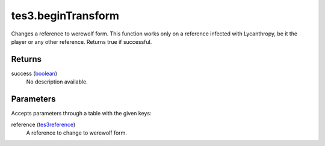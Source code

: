 tes3.beginTransform
====================================================================================================

Changes a reference to werewolf form. This function works only on a reference infected with Lycanthropy, be it the player or any other reference. Returns true if successful.

Returns
----------------------------------------------------------------------------------------------------

success (`boolean`_)
    No description available.

Parameters
----------------------------------------------------------------------------------------------------

Accepts parameters through a table with the given keys:

reference (`tes3reference`_)
    A reference to change to werewolf form.

.. _`boolean`: ../../../lua/type/boolean.html
.. _`tes3reference`: ../../../lua/type/tes3reference.html
